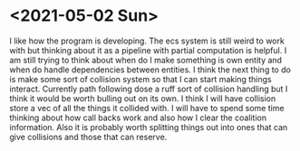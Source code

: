 * <2021-05-02 Sun> 
  I like how the program is developing.
  The ecs system is still weird to work with but thinking about it as a pipeline with partial computation is helpful.
  I am still trying to think about when do I make something is own entity and when do handle dependencies between entities.
  I think the next thing to do is make some sort of collision system so that I can start making things interact.
  Currently path following dose a ruff sort of collision handling but I think it would be worth bulling out on its own.
  I think I will have collision store a vec of all the things it collided with.
  I will have to spend some time thinking about how call backs work and also how I clear the coalition information. 
  Also it is probably worth splitting things out into ones that can give collisions and those that can reserve.

